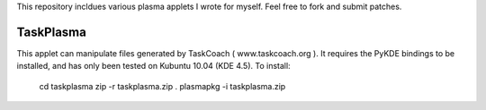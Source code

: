 This repository incldues various plasma applets I wrote for myself.
Feel free to fork and submit patches.

==========
TaskPlasma
==========
This applet can manipulate files generated by TaskCoach ( www.taskcoach.org ).
It requires the PyKDE bindings to be installed, and has only been tested on Kubuntu 10.04 (KDE 4.5).
To install:

	cd taskplasma
	zip -r taskplasma.zip .
	plasmapkg -i taskplasma.zip
